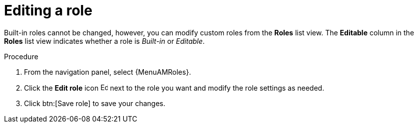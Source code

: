 :_mod-docs-content-type: PROCEDURE

[id="proc-gw-edit-roles"]

= Editing a role

Built-in roles cannot be changed, however, you can modify custom roles from the *Roles* list view. The *Editable* column in the *Roles* list view indicates whether a role is _Built-in_ or _Editable_. 

.Procedure

. From the navigation panel, select {MenuAMRoles}.
// [[hherbly]This may need to be replaced with updated steps for 2.6.]. Select a tab for the component resource for which you want to modify a custom role.
+
// include::snippets/snip-gw-roles-note-multiple-components.adoc[]
+
. Click the *Edit role* icon image:leftpencil.png[Edit,15,15] next to the role you want and modify the role settings as needed.
. Click btn:[Save role] to save your changes.
